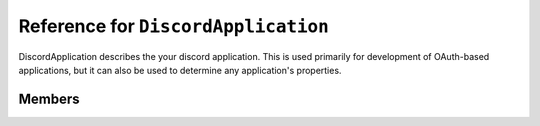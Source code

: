 Reference for ``DiscordApplication``
====================================

DiscordApplication describes the your discord application. This is used primarily for development of OAuth-based 
applications, but it can also be used to determine any application's properties.

Members
-------

.. attribute:: ID

	Application's ID.

.. attribute:: Description

	Application's description. This is usually used to describe the application's purpose.

.. attribute:: Icon

	Application's icon.

.. attribute:: Name

	Application's name.

.. attribute:: RpcOrigins

	Application's RPC origins. This is used by RPC-based clients to determine which URLs are allowed to control the RPC client.

.. attribute:: Flags

	Application's flags, such as require token grant, etc.

.. attribute:: Owner

	Application's owner.